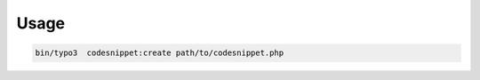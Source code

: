 
=====
Usage
=====

.. code-block:: shell

    bin/typo3  codesnippet:create path/to/codesnippet.php
